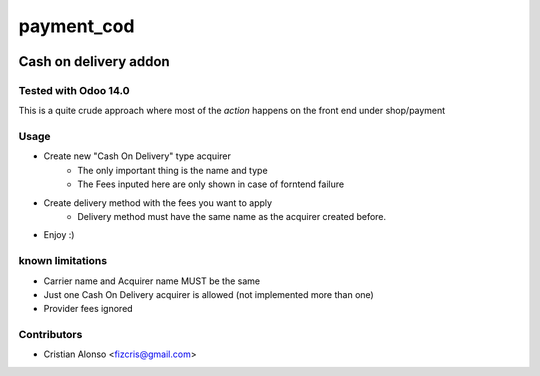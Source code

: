 ========================
payment_cod
========================

.. |badge1| image:: https://img.shields.io/badge/maturity-Beta-yellow.png
    :target: https://odoo-community.org/page/development-status
    :alt: Beta
.. |badge2| image:: https://img.shields.io/badge/licence-AGPL--3-blue.png
    :target: http://www.gnu.org/licenses/agpl-3.0-standalone.html
    :alt: License: AGPL-3

|badge1| |badge2|

Cash on delivery addon
**********************

Tested with Odoo 14.0
#####################

This is a quite crude approach where most of the *action* happens on the front end under shop/payment

Usage
######
* Create new "Cash On Delivery" type acquirer
    * The only important thing is the name and type
    * The Fees inputed here  are only shown in case of forntend failure
* Create delivery method with the fees you want to apply
    * Delivery method must have the same name as the acquirer created before.


* Enjoy  :)

known limitations
#####################

- Carrier name and Acquirer name MUST be the same
- Just one Cash On Delivery acquirer is allowed (not implemented more than one)
- Provider fees ignored

Contributors
#####################

* Cristian Alonso  <fizcris@gmail.com>
